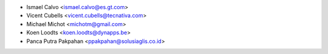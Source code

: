 * Ismael Calvo <ismael.calvo@es.gt.com>
* Vicent Cubells <vicent.cubells@tecnativa.com>
* Michael Michot <michotm@gmail.com>
* Koen Loodts <koen.loodts@dynapps.be>
* Panca Putra Pakpahan <ppakpahan@solusiaglis.co.id>
